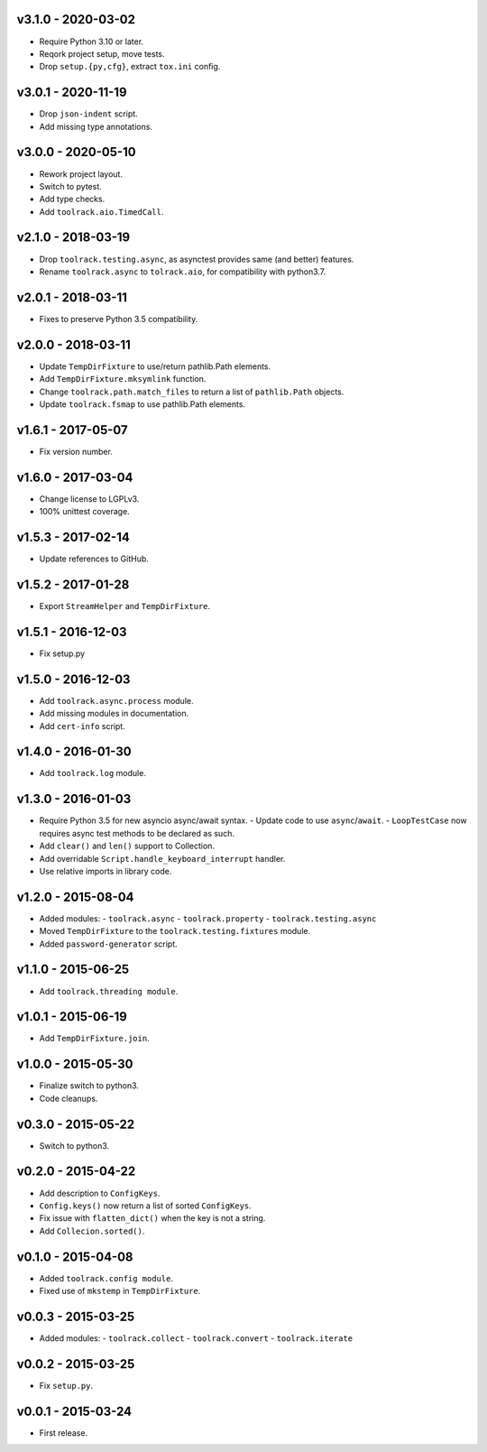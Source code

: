 v3.1.0 - 2020-03-02
===================

- Require Python 3.10 or later.
- Reqork project setup, move tests.
- Drop ``setup.{py,cfg}``, extract ``tox.ini`` config.


v3.0.1 - 2020-11-19
===================

- Drop ``json-indent`` script.
- Add missing type annotations.


v3.0.0 - 2020-05-10
===================

- Rework project layout.
- Switch to pytest.
- Add type checks.
- Add ``toolrack.aio.TimedCall``.


v2.1.0 - 2018-03-19
===================

- Drop ``toolrack.testing.async``, as asynctest provides same (and better)
  features.
- Rename ``toolrack.async`` to ``tolrack.aio``, for compatibility with
  python3.7.


v2.0.1 - 2018-03-11
===================

- Fixes to preserve Python 3.5 compatibility.


v2.0.0 - 2018-03-11
===================

- Update ``TempDirFixture`` to use/return pathlib.Path elements.
- Add ``TempDirFixture.mksymlink`` function.
- Change ``toolrack.path.match_files`` to return a list of ``pathlib.Path`` objects.
- Update ``toolrack.fsmap`` to use pathlib.Path elements.


v1.6.1 - 2017-05-07
===================

- Fix version number.


v1.6.0 - 2017-03-04
===================

- Change license to LGPLv3.
- 100% unittest coverage.


v1.5.3 - 2017-02-14
===================

- Update references to GitHub.


v1.5.2 - 2017-01-28
===================

- Export ``StreamHelper`` and ``TempDirFixture``.


v1.5.1 - 2016-12-03
===================

- Fix setup.py


v1.5.0 - 2016-12-03
===================

- Add ``toolrack.async.process`` module.
- Add missing modules in documentation.
- Add ``cert-info`` script.


v1.4.0 - 2016-01-30
===================

- Add ``toolrack.log`` module.


v1.3.0 - 2016-01-03
===================

- Require Python 3.5 for new asyncio async/await syntax.
  - Update code to use ``async``/``await``.
  - ``LoopTestCase`` now requires async test methods to be declared as such.
- Add ``clear()`` and ``len()`` support to Collection.
- Add overridable ``Script.handle_keyboard_interrupt`` handler.
- Use relative imports in library code.

v1.2.0 - 2015-08-04
===================

- Added modules:
  - ``toolrack.async``
  - ``toolrack.property``
  - ``toolrack.testing.async``

- Moved ``TempDirFixture`` to the ``toolrack.testing.fixtures`` module.
- Added ``password-generator`` script.


v1.1.0 - 2015-06-25
===================

- Add ``toolrack.threading module``.


v1.0.1 - 2015-06-19
===================

- Add ``TempDirFixture.join``.


v1.0.0 - 2015-05-30
===================

- Finalize switch to python3.
- Code cleanups.


v0.3.0 - 2015-05-22
===================

- Switch to python3.


v0.2.0 - 2015-04-22
===================

- Add description to ``ConfigKeys``.
- ``Config.keys()`` now return a list of sorted ``ConfigKeys``.
- Fix issue with ``flatten_dict()`` when the key is not a string.
- Add ``Collecion.sorted()``.


v0.1.0 - 2015-04-08
===================

- Added ``toolrack.config module``.
- Fixed use of ``mkstemp`` in ``TempDirFixture``.


v0.0.3 - 2015-03-25
===================

- Added modules:
  - ``toolrack.collect``
  - ``toolrack.convert``
  - ``toolrack.iterate``


v0.0.2 - 2015-03-25
===================

- Fix ``setup.py``.


v0.0.1 - 2015-03-24
===================

- First release.
